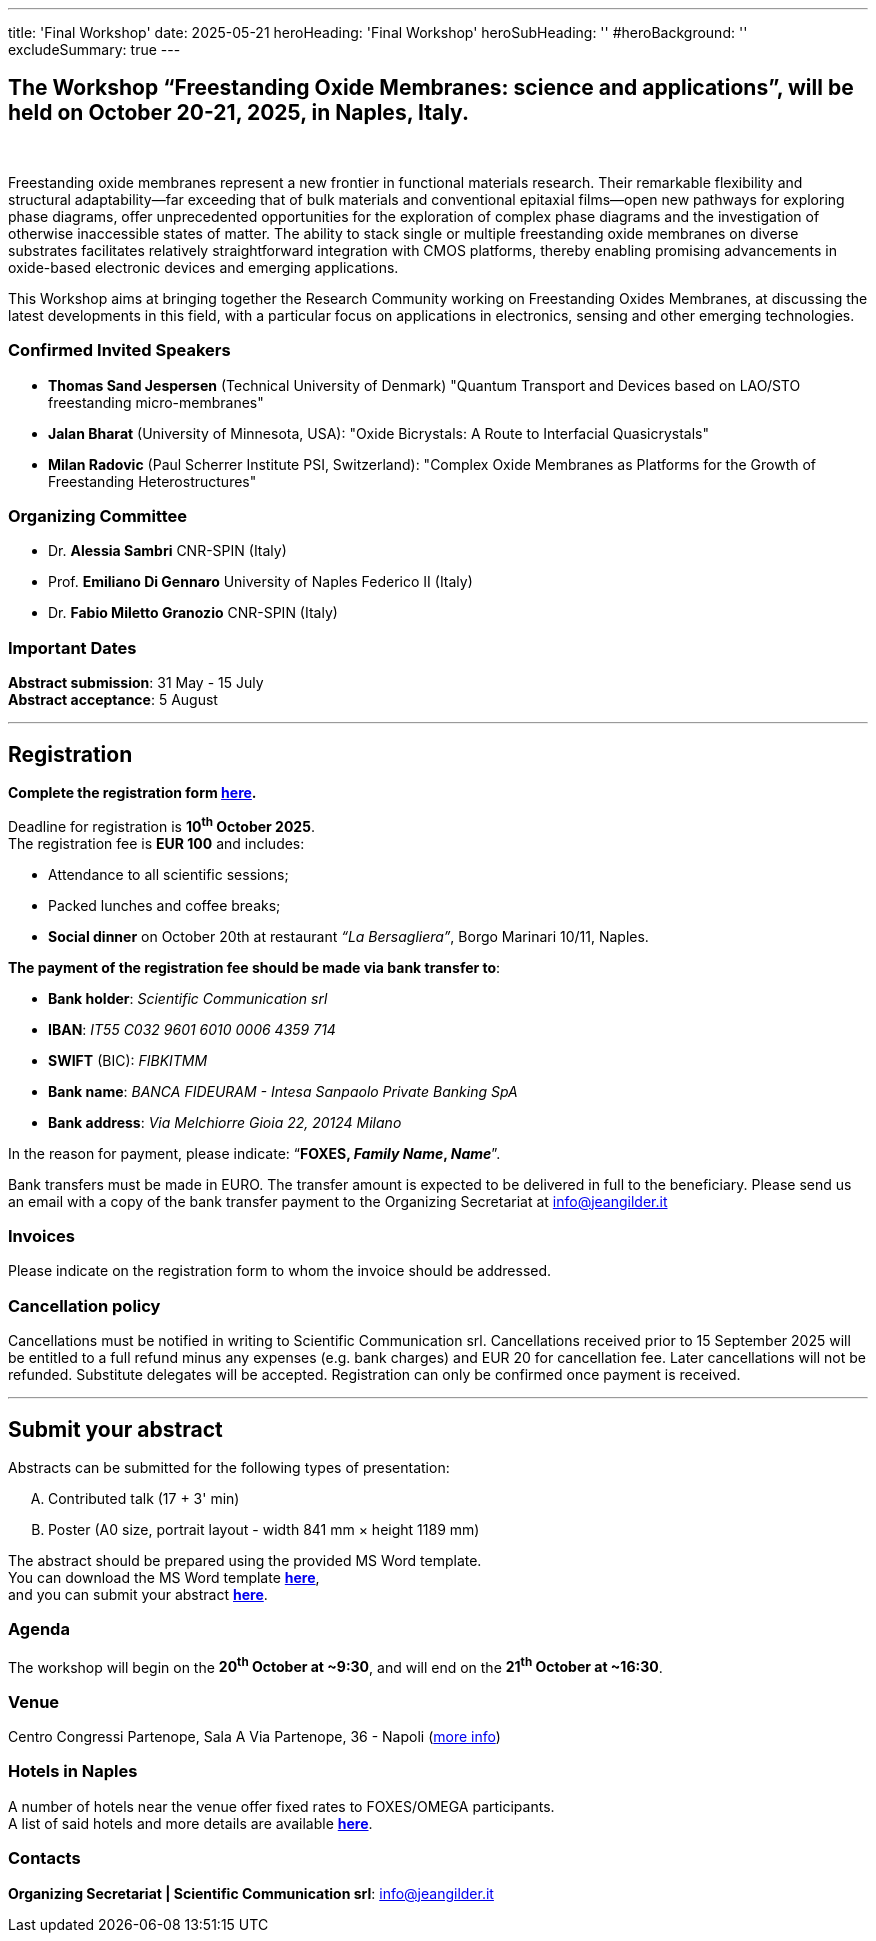 ---
title: 'Final Workshop'
date: 2025-05-21
heroHeading: 'Final Workshop'
heroSubHeading: ''
#heroBackground: ''
excludeSummary: true
---

[#the-workshop]
== The Workshop “Freestanding Oxide Membranes: science and applications”, will be held on October 20-21, 2025, in Naples, Italy.
{empty} +

Freestanding oxide membranes represent a new frontier in functional materials research. Their remarkable flexibility and structural adaptability—far exceeding that of bulk materials and conventional epitaxial films—open new pathways for exploring phase diagrams, offer unprecedented opportunities for the exploration of complex phase diagrams and the investigation of otherwise inaccessible states of matter. The ability to stack single or multiple freestanding oxide membranes on diverse substrates facilitates relatively straightforward integration with CMOS platforms, thereby enabling promising advancements in oxide-based electronic devices and emerging applications.

This Workshop aims at bringing together the Research Community working on Freestanding Oxides Membranes, at discussing the latest developments in this field, with a particular focus on applications in electronics, sensing  and other emerging technologies.

[#invited-speakers]
=== Confirmed Invited Speakers

* *Thomas Sand Jespersen* (Technical University of Denmark) "Quantum Transport and Devices based on LAO/STO freestanding micro-membranes"
* *Jalan Bharat* (University of Minnesota, USA): "Oxide Bicrystals: A Route to Interfacial Quasicrystals"
* *Milan Radovic* (Paul Scherrer Institute PSI, Switzerland): "Complex Oxide Membranes as Platforms for the Growth of Freestanding Heterostructures"

[#committee]
=== Organizing Committee

* Dr. *Alessia Sambri* CNR-SPIN (Italy) +
* Prof. *Emiliano Di Gennaro* University of Naples Federico II (Italy) +
* Dr. *Fabio Miletto Granozio* CNR-SPIN (Italy)

[#important-dates]
=== Important Dates

*Abstract submission*: 31 May - 15 July +
*Abstract acceptance*: 5 August

---

[#registration]
== *Registration*
*Complete the registration form link:https://forms.gle/RvLZEaSLi74rC42s9[here^].*

Deadline for registration is *10^th^ October 2025*. +
The registration fee is *EUR 100* and includes:

* Attendance to all scientific sessions;
* Packed lunches and coffee breaks;
* *Social dinner* on October 20th at restaurant _“La Bersagliera”_, Borgo Marinari 10/11, Naples.

*The payment of the registration fee should be made via bank transfer to*:

* *Bank holder*: _Scientific Communication srl_
* *IBAN*: _IT55 C032 9601 6010 0006 4359 714_
* *SWIFT* (BIC): _FIBKITMM_
* *Bank name*: _BANCA FIDEURAM - Intesa Sanpaolo Private Banking SpA_
* *Bank address*: _Via Melchiorre Gioia 22, 20124 Milano_

In the reason for payment, please indicate: “*FOXES, _Family Name_, _Name_*”.

Bank transfers must be made in EURO. The transfer amount is expected to be delivered in full to the beneficiary. Please send us an email with a copy of the bank transfer payment to the Organizing Secretariat at info@jeangilder.it

[#invoices]
=== Invoices
Please indicate on the registration form to whom the invoice should be addressed.

[#cancellation-policy]
=== Cancellation policy
Cancellations must be notified in writing to Scientific Communication srl. Cancellations received prior to 15 September 2025 will be entitled to a full refund minus any expenses (e.g. bank charges) and EUR 20 for cancellation fee. Later cancellations will not be refunded. Substitute delegates will be accepted. Registration can only be confirmed once payment is received.

---

[#submit]
== *Submit your abstract*
Abstracts can be submitted for the following types of presentation:

[upperalpha]
. Contributed talk (17 + 3' min)
. Poster (A0 size, portrait layout - width 841 mm × height 1189 mm)

The abstract should be prepared using the provided MS Word template. +
You can download the MS Word template link:https://docs.google.com/document/d/1aLzPdoWwwza7GMTc_eNqqd6MoVk_MPvZ/view?tab=t.0[*here*^], +
and you can submit your abstract link:https://forms.gle/bpG2iDZDoG8ZCHXp9[*here*^].

[#agenda]
=== Agenda
// Tilde usato come simbolo di approssimazione, deve essere escaped con la ++ notation
The workshop will begin on the *20^th^ October at ++~++9:30*, and will end on the *21^th^ October at ++~++16:30*.

[#venue]
=== Venue
Centro Congressi Partenope, Sala A Via Partenope, 36 - Napoli (link:https://www.centrocongressi.unina.it/via-partenope/[more info^])

[#hotel]
=== Hotels in Naples
A number of hotels near the venue offer fixed rates to FOXES/OMEGA participants. +
A list of said hotels and more details are available link:hotel[*here*].

[#contacts]
=== Contacts
*Organizing Secretariat | Scientific Communication srl*: link:mailto:info@jeangilder.it[info@jeangilder.it^]

// Copiare i file in /content/laboratories/*.md per popolare questa sezione. Occorrono foto e dettagli. 
